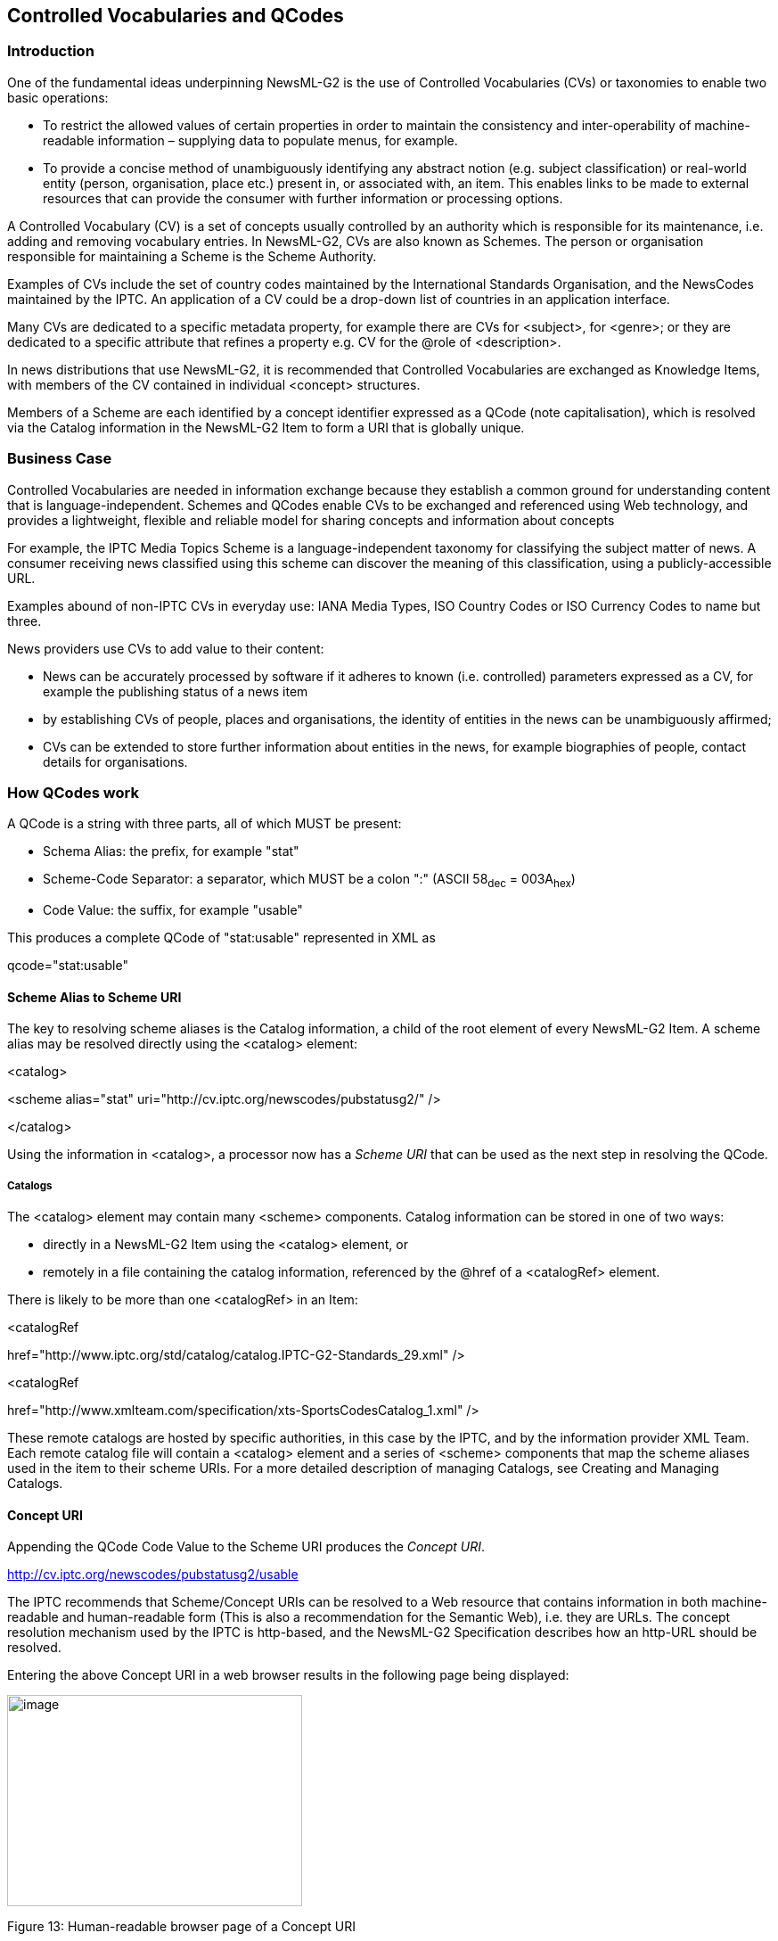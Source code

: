 [[controlled-vocabularies-and-qcodes]]
Controlled Vocabularies and QCodes
----------------------------------

[[introduction-10]]
Introduction
~~~~~~~~~~~~

One of the fundamental ideas underpinning NewsML-G2 is the use of
Controlled Vocabularies (CVs) or taxonomies to enable two basic
operations:

* To restrict the allowed values of certain properties in order to
maintain the consistency and inter-operability of machine-readable
information – supplying data to populate menus, for example.
* To provide a concise method of unambiguously identifying any abstract
notion (e.g. subject classification) or real-world entity (person,
organisation, place etc.) present in, or associated with, an item. This
enables links to be made to external resources that can provide the
consumer with further information or processing options.

A Controlled Vocabulary (CV) is a set of concepts usually controlled by
an authority which is responsible for its maintenance, i.e. adding and
removing vocabulary entries. In NewsML-G2, CVs are also known as
Schemes. The person or organisation responsible for maintaining a Scheme
is the Scheme Authority.

Examples of CVs include the set of country codes maintained by the
International Standards Organisation, and the NewsCodes maintained by
the IPTC. An application of a CV could be a drop-down list of countries
in an application interface.

Many CVs are dedicated to a specific metadata property, for example
there are CVs for <subject>, for <genre>; or they are dedicated to a
specific attribute that refines a property e.g. CV for the @role of
<description>.

In news distributions that use NewsML-G2, it is recommended that
Controlled Vocabularies are exchanged as Knowledge Items, with members
of the CV contained in individual <concept> structures.

Members of a Scheme are each identified by a concept identifier
expressed as a QCode (note capitalisation), which is resolved via the
Catalog information in the NewsML-G2 Item to form a URI that is globally
unique.

[[business-case]]
Business Case
~~~~~~~~~~~~~

Controlled Vocabularies are needed in information exchange because they
establish a common ground for understanding content that is
language-independent. Schemes and QCodes enable CVs to be exchanged and
referenced using Web technology, and provides a lightweight, flexible
and reliable model for sharing concepts and information about concepts

For example, the IPTC Media Topics Scheme is a language-independent
taxonomy for classifying the subject matter of news. A consumer
receiving news classified using this scheme can discover the meaning of
this classification, using a publicly-accessible URL.

Examples abound of non-IPTC CVs in everyday use: IANA Media Types, ISO
Country Codes or ISO Currency Codes to name but three.

News providers use CVs to add value to their content:

* News can be accurately processed by software if it adheres to known
(i.e. controlled) parameters expressed as a CV, for example the
publishing status of a news item
* by establishing CVs of people, places and organisations, the identity
of entities in the news can be unambiguously affirmed;
* CVs can be extended to store further information about entities in the
news, for example biographies of people, contact details for
organisations.

[[how-qcodes-work]]
How QCodes work
~~~~~~~~~~~~~~~

A QCode is a string with three parts, all of which MUST be present:

* Schema Alias: the prefix, for example "stat"
* Scheme-Code Separator: a separator, which MUST be a colon ":" (ASCII
58~dec~ = 003A~hex~)
* Code Value: the suffix, for example "usable"

This produces a complete QCode of "stat:usable" represented in XML as

qcode="stat:usable"

[[scheme-alias-to-scheme-uri]]
Scheme Alias to Scheme URI
^^^^^^^^^^^^^^^^^^^^^^^^^^

The key to resolving scheme aliases is the Catalog information, a child
of the root element of every NewsML-G2 Item. A scheme alias may be
resolved directly using the <catalog> element:

<catalog>

<scheme alias="stat"
uri="http://cv.iptc.org/newscodes/pubstatusg2/" />

</catalog>

Using the information in <catalog>, a processor now has a _Scheme URI_
that can be used as the next step in resolving the QCode.

[[catalogs]]
Catalogs
++++++++

The <catalog> element may contain many <scheme> components. Catalog
information can be stored in one of two ways:

* directly in a NewsML-G2 Item using the <catalog> element, or
* remotely in a file containing the catalog information, referenced by
the @href of a <catalogRef> element.

There is likely to be more than one <catalogRef> in an Item:

<catalogRef

href="http://www.iptc.org/std/catalog/catalog.IPTC-G2-Standards_29.xml"
/>

<catalogRef

href="http://www.xmlteam.com/specification/xts-SportsCodesCatalog_1.xml"
/>

These remote catalogs are hosted by specific authorities, in this case
by the IPTC, and by the information provider XML Team. Each remote
catalog file will contain a <catalog> element and a series of <scheme>
components that map the scheme aliases used in the item to their scheme
URIs. For a more detailed description of managing Catalogs, see Creating
and Managing Catalogs.

[[concept-uri]]
Concept URI
^^^^^^^^^^^

Appending the QCode Code Value to the Scheme URI produces the _Concept
URI_.

http://cv.iptc.org/newscodes/pubstatusg2/usable

The IPTC recommends that Scheme/Concept URIs can be resolved to a Web
resource that contains information in both machine-readable and
human-readable form (This is also a recommendation for the Semantic
Web), i.e. they are URLs. The concept resolution mechanism used by the
IPTC is http-based, and the NewsML-G2 Specification describes how an
http-URL should be resolved.

Entering the above Concept URI in a web browser results in the following
page being displayed:

image:media/image15.png[image,width=331,height=237]

[[_Toc470002532]]Figure 13: Human-readable browser page of a Concept URI

A question often asked by implementers is: "What happens if I receive
files from two providers who inadvertently have a clash of scheme
aliases?"

The scenarios they envisage are either:

* Provider A and Provider B use the same scheme alias to represent
different schemes. For example the alias "pers" is used by both
providers to represent their own proprietary CVs of people, or
* Provider A and Provider B use a different scheme alias to represent
the same scheme. For example, A uses "subj" to represent the IPTC
Subject NewsCodes, and B uses "tema" to represent the same CV.

The answer is "everything works fine!"; QCode to Concept URI mappings
must be unique only within the scope of each document in which they
appear.

A processor should correctly process two files with different aliases to
the same Concept URI:

[[OLE_LINK26]][[OLE_LINK27]]<!-- First Document – scheme alias "subj"
-->

<catalog>

<scheme alias="*subj*"
uri="http://cv.iptc.org/newscodes/subjectcode/" />

....

</catalog>

<subject type="cpnat:abstract" qcode="subj:1500000" />

<!-- Second Document – scheme alias "tema" -->

<catalog>

<scheme alias="_*tema*_"
uri="http://cv.iptc.org/newscodes/subjectcode/" />

....

</catalog>

<subject type="cpnat:abstract" qcode__="tema:1500000" />

This is because the concept resolution process is local to each
document. The processor can unambiguously resolve the QCode to a Concept
URI via the <catalog> in each case.

The following example does NOT work because the same alias is mapped to
two different URIs within the same document and the processor is unable
to resolve the QCode to a single Concept URI:

<catalog>

<scheme alias="*subject*"
uri="http://cv.iptc.org/newscodes/subjectcode/" />

....

<scheme alias="*subject*"
uri="http://cv.example.com/subjectcodes/codelist/" />

</catalog>

....

<subject type="cpnat:abstract" qcode__="subject:1500000" />

....

But the following is CORRECT because it is possible to have different
aliases within the same document pointing to the same URI and the
processor can resolve both QCodes:

<catalog>

<scheme alias="*subject*"
uri="http://cv.iptc.org/newscodes/subjectcode/" />

....

<scheme alias="*subj*" uri="http://
cv.iptc.org/newscodes/subjectcode/" />

</catalog>

....

<subject type="cpnat:abstract" qcode="subject:1500000" />

....

<subject type="cpnat:abstract" qcode="subj:1500000" />

In this document, there are many references to IPTC NewsCodes and their
scheme aliases. From the above, it will be obvious that these specific
alias values are not mandatory, although the IPTC recommends the
consistent use of scheme alias values by implementers.

[[qcodes-and-taxonomies]]
QCodes and Taxonomies
~~~~~~~~~~~~~~~~~~~~~

Taxonomies, also known as thesauri, knowledge bases etc., are
repositories of information about notions or ideas, and about real-world
"things" such as people, companies and places.

For example, a processor might encounter the following XML in a
NewsML-G2 document:

<subject type="cpnat:person" qcode="pol:rus12345">

The subject property shown here has two QCodes, one for @type, and the
other as @qcode. The "cpnat" alias is for a controlled vocabulary of
allowed categories of concept, which includes values of "person",
"organisation", "POI" (point of interest). Using @type in this way
enables further processing such as "find all of the people identified in
the document".

The second QCode encountered in the subject is "pol:rus12345". Resolving
this (fictional) scheme alias and suffix might result in the following
concept URI:

_http://www.example.com/knowledgebase/people/political_leaders/rus12345_

Fetching the information at the above resource, may return the following
information:

[cols=",",options="header",]
|=======================================================================
|PUTIN, Vladimir – Prime Minister of the Russian Federation
|Name (FAMILY, Given) |PUTIN, Vladimir Vladimirovitch

|Name (known as) |Vladimir Vladimirovitch Putin

|Summary |Former Soviet intelligence officer who has served terms as
Russian president and prime minister.

|Background |Born 7 October 1952

|Place of birth |Leningrad (St Petersburg)

|Other |German-speaker
|=======================================================================

The IPTC recommends that providers should make schemes containing
concepts such as the above available to recipients as Knowledge Items.
It should include at least a name; the amount of further knowledge about
the concepts could be different for different customer classes and
depend on contracts.

[[managing-controlled-vocabularies-as-newsml-g2-schemes]]
Managing Controlled Vocabularies as NewsML-G2 Schemes
~~~~~~~~~~~~~~~~~~~~~~~~~~~~~~~~~~~~~~~~~~~~~~~~~~~~~

[[knowledge-items-1]]
Knowledge Items
^^^^^^^^^^^^^^^

In a workflow where partners are exchanging news information using
NewsML-G2, Knowledge Items are the most compliant method of distributing
Controlled Vocabularies. The sections below describe the steps to create
a new CV: first by creating a Scheme (14.5.2) and next creating a
Knowledge Item from a set of existing Concept Items (14.5.3) for
distribution to customers and partners.

Knowledge Items do not necessarily contain all of the information that a
provider possesses about any given set of concepts. This, after all, may
be commercially valuable information that the provider makes available
on a per-subscriber basis. For example, a lower fee might entitle the
subscriber to basic information about a concept, say a person, while a
higher fee might give access to full biographical details and pictures.

It is not mandatory that information about CVs be stored or distributed
in the technical format of a Knowledge Item. It is sufficient, for the
correct processing of a NewsML-G2 Item, only that a Scheme Alias/Code
Value pair (defining the Concept URI) is unambiguous. The IPTC makes the
following recommendations about CVs:

* Knowledge Items SHOULD be used to distribute CVs. Other means such as
paper, fax or email are permissible but at the price of less efficient
automated processing.
* Concept URIs SHOULD resolve to a Web resource; this is a requirement
for the Semantic Web.
* In the case where a Scheme Authority does not make the concepts of a
CV available as a Web resource, the Scheme URI SHOULD resolve to a Web
resource, such as a human-readable Web page giving information about the
purpose of the CV, and where details of the Scheme can be obtained.

[[creating-a-new-scheme]]
Creating a new Scheme
^^^^^^^^^^^^^^^^^^^^^

A NewsML-G2 controlled vocabulary is a set of concepts. To create a CV
as a NewsML-G2 Scheme:

* Assign a Scheme URI which must be an http URL for the Semantic Web
(example: http://cv.example.org/schemeA/) and a Scheme Alias (example:
abc)


Add this Scheme Alias and URI to the catalog:

<catalog>

<scheme alias="abc" uri="http://cv.example.org/schemeA/" />

</catalog>

If using a remote catalog, change the catalog URI to reflect a new
version of the catalog (so that recipients know that they should add
this to their cache of catalogs) and ensure that all NewsML-G2 Items
using the new Scheme refer to the new version of the remote catalog.


* Create Concepts as required. You must use the Scheme Alias of the new
scheme with the identifier of this new concept. For example:

__
<concept> +
<conceptId created="2009-09-22" qcode="abc:concept-x" +
...

The above Concept Identifier resolves to the Concept URI
"http://cv.example.org/schemeA/concept-x"
__

[[creating-a-new-knowledge-item-for-distributing-as-a-cv]]
Creating a new Knowledge Item for distributing as a CV
^^^^^^^^^^^^^^^^^^^^^^^^^^^^^^^^^^^^^^^^^^^^^^^^^^^^^^

The Chapter on Knowledge Items shows an example Controlled Vocabulary
expressed in XML. A Knowledge Item contains concepts from one or more
Schemes. The steps to begin creating a KI are:

* Identify the set of Concept Items that contain the concepts that will
be part of the Knowledge Item, which may be only from this new CV or
also from other CVs.
* Create the metadata properties for the Knowledge Item that express the
rules used to create it, for example, a <title> and <description> such
as "Concepts extracted from Schemes A and B based on criteria X and Y".
* For each Concept: Copy all or part of the selected concept details
(the <concept> wrapper and associated properties) into the Knowledge
Item.

[[managing-schemes]]
Managing Schemes
^^^^^^^^^^^^^^^^

[[changes-to-schemes]]
Changes to Schemes
++++++++++++++++++

Scheme URIs MUST persist over time, and any changes to a Scheme which
involve the creation or deprecation of concepts MUST be backwardly
compatible with existing concepts. (For example, the code of a retired
Concept MUST NOT be reused for a new and different concept.)

Scheme Authorities can indicate that a member of a CV should no longer
be applied as a new value. This must be expressed by adding a @retired
attribute to the <conceptId> of the Concept that is no longer to be
used.

Both @created and @retired attributes are of datatype Date with optional
Time and Time Zone (DateOptTime) and their use is optional. The @retired
date can be a date in the future when a Scheme Authority knows that the
Concept ID should no longer be used for new NewsML-G2 Items.

Example of a retired concept:

<conceptId created="2006-09-01" retired="2009-12-31"
qcode="foo:bar" />

* Concepts MUST NOT be deleted from a Scheme; this could cause
processing errors for NewsML-G2 Items that pre-date the changes. Use of
@retired ensures that Items that pre-date a CV change will continue to
correctly resolve "legacy" concept identifiers.
* For the same reason, Concept IDs MUST NOT be re-cycled, i.e. the same
identifier MUST NOT be used for a different concept.
* Schemes themselves MUST NOT be deleted, as archived content is likely
to use the concepts contained in a retired CV.

[[recommendations-for-non-complying-schemes]]
Recommendations for non-complying Schemes
+++++++++++++++++++++++++++++++++++++++++

Some Scheme Authorities may fail to comply with the NewsML-G2
Specification, and this could be beyond the control of the end-user or
the provider. Guidelines for handling various scenarios are:

1.  _The authority of the vocabulary governs the scheme URI and the code
– but does not comply with the NewsML-G2 Specification_ +
Reusing a Concept URI which was assigned to one concept with another
concept is a breach of the NewsML-G2 specifications. If there are
requirements that drive the authority to do so, the authority should
give a clear and warning notification about that fact to all receivers
at the time of the publication of the reused Concept URI.
2.  _The authority of the vocabulary governs only the code but not the
scheme URI_ +
This may be the case for Controlled Vocabularies of codes only and if a
news provider assigns a scheme URI of its own domain to enable the CV to
be used with NewsML-G2. A good example are the scheme URIs defined by
the IPTC for the ISO vocabularies for country names or currencies – see
http://cvx.iptc.org +
The party who assigned the scheme URI has the responsibility of making
users of this scheme URI together with the vocabulary aware of any reuse
cases – and should post a generic warning about the potential threat of
reused codes. +
In addition the party who assigned the scheme URI may consider changing
the scheme URI in the case of the reuse of a code. This would avoid
having the same Concept URI for different concepts but would require
careful management of the vocabularies as actually a completely new
Controlled Vocabulary is created by the use of the new scheme URI.
3.  _Another code is assigned to the same concept or a very likely
similar concept_ +
This use case does not violate the NewsML-G2 specifications. But care
should be taken for establishing relationships between Concept URIs: +
- If a new code is assigned to the same concept a sameAs or a SKOS
exactMatch relationship of this new URI should be established pointing
to all other existing URIs identifying this concept. +
- If a slightly modified concept is created and gets a new Concept URI
it may be considered to establish a closeMatch relationship from SKOS
[http://www.w3.org/TR/skos-reference/#mapping]
[[_Toc374625385]][[_Toc374625386]][[_Toc374625387]][[_Toc374625388]][[_Toc374625389]][[]][[]][[_Toc374625390]][[_Ref373060417]][[_Ref340773481]]

[[creating-and-managing-catalogs]]
Creating and Managing Catalogs
~~~~~~~~~~~~~~~~~~~~~~~~~~~~~~

As previously described, Catalogs are essential to the resolution of
NewsML-G2 Controlled Vocabularies and constituent QCodes.

[[the-catalog-element]]
The <catalog> element
^^^^^^^^^^^^^^^^^^^^^

Each QCode Scheme Alias that is used in a NewsML-G2 Item must have a
reference in the Item’s <catalog> to the Controlled Vocabulary in which
it is included. A <catalog> contains the Scheme Alias and the Scheme
URI:

<catalog>

<scheme alias="timeunit"
uri="http://cv.iptc.org/newscodes/timeunit/" />

</catalog>

[[remote-catalogs]]
Remote Catalogs
^^^^^^^^^^^^^^^

As the CVs used by a provider are usually quite consistent across the
NewsML-G2 Items they publish, the IPTC recommends that the <catalog>
references are aggregated into a stand-alone file which is made
available as a web resource: known as a Remote Catalog. This file is
referenced by a <catalogRef> in the Item:

<catalogRef

href="http://www.iptc.org/std/catalog/catalog.IPTC-G2-Standards_29.xml"
/>

Note: the <catalog> element in such a stand-alone file needs an XML
namespace definition:

<catalog xmlns__="http://iptc.org/std/nar/2006-10-01/">

The use of stand-alone web resources is preferable because all of the
QCode mappings are shared across many NewsML-G2 Items; the local
<catalog> can only be used by the single Item.

[[managing-catalog-files]]
Managing Catalog files
^^^^^^^^^^^^^^^^^^^^^^

Simple management of Remote Catalogs over time is relatively
straightforward: whenever a new scheme is added or the alias or the uri
of any of the existing schemes are changed, a new Catalog must be
published with a new URL. This URL may reflect a version number of the
catalog. This is the method that the IPTC uses to maintain the
NewsCodes, simply by increasing the file suffix digit by one:

href="..Standards_26.xml" --> href="..Standards_29.xml"

Note that ALL versions of a Remote Catalog must continue to be available
as a web resource, otherwise existing NewsML-G2 Items and QCodes that
reference it will not be able to resolve related Scheme Aliases to
Scheme URIs.

Receiving applications MUST use the catalog information contained in the
NewsML-G2 document being processed. If a provider updates a catalog,
this is likely to be because new schemes have been added. Using a
catalog other than that indicated in the document could cause errors or
unintended results.

[[additional-catalog-features]]
Additional <catalog> features
++++++++++++++++++++++++++++++

To improve the management features of Catalogs, new (optional)
properties were added to the <catalog> at PCL in NewsML-G2 v2.14:

* @url defines the location of the Catalog as a remote resource. (This
must be the same as the URL used with the href attribute of a catalogRef
in NewsML-G2 Items that use this Catalog.)
* @authority uses a URI to define the company or organisation
controlling this Catalog.
* @guid is a globally unique identifier, expressed as a URI, for this
kind of Catalog as managed by a provider. (This must be the @guid of the
Catalog Item, see below, that manages this Catalog) If present, the
version attribute should also be used.
* @version is the version of the @guid as a non-negative integer; a
version attribute must always be accompanied by a guid attribute.

[[scheme-properties]]
<scheme> properties
+++++++++++++++++++

Further information about schemes is expressed using the <scheme> child
elements <name>, <definition>, and <note>. In NewsML-G2 v2.14 @roleuri
was added to these child elements to allow the role of the element to be
defined using a full URI instead of a QCode used by the existing @role
attribute).

@roleuri simplifies processing by avoiding the situation where a QCode
used in a Catalog relies on an alias defined in some other Catalog,
making resolution difficult or impossible.

In NewsML-G2 v 2.17, the <schemeMeta> element was added to the Knowledge
Item, enabling the metadata previously expressed in the <scheme>
elements of a Catalog to be added directly to a Knowledge Item that
conveys all the concepts in a Scheme (aka Controlled Vocabulary). See
13.3.5 Scheme Metadata

[[catalog-item]]
Catalog Item
^^^^^^^^^^^^

For providers who wish to use the same basic means for managing a
Catalog as are available for news content, the Catalog Item is
introduced to NewsML-G2 in version 2.14. The Catalog Item inherits the
additions and changes to <catalog> and <scheme> described above. The
example below shows how a Scheme Authority (in this example, the IPTC)
might distribute its catalog to subscribers.

The Catalog Item shares the generic identification and processing
instruction attributes associated with all NewsML-G2 items, for example:

<?xml version="1.0" encoding="UTF-8" standalone="yes"?>

<catalogItem xmlns="http://iptc.org/std/nar/2006-10-01/"

guid="urn:newsml:iptc.org:20160517:catalog"

version="8"

standard="NewsML-G2"

standardversion="2.23"

conformance="power"

xml:lang="en-GB">

The child properties of Catalog Item are restricted to a basic set of
essentials required for Catalog management:

[cols=",,,",options="header",]
|===============================================
|Definition |Name |Cardinality |Child properties
|Catalog a|
catalogRef

catalog

 |1..n a|
* As per all NewsML-G2 Items

|Hop History |hopHistory |0..1 a|
* As per all NewsML-G2 Items

|Rights Information |rightsInfo |0..n a|
* As per all NewsML-G2 Items

|Item Metadata |itemMeta |1 a|
* As per all NewsML-G2 Items

|Content Metadata |contentMeta |0..1 a|
* contentCreated (0..1)
* contentModified (0..1)
* creator (0..1)
* contributor (0..1)
* altId (0..1) (power conformance only)

|Catalog Container |catalogContainer |1 a|
* catalog (1)

|===============================================

The catalogRef, rights information and itemMeta elements follow normal
practice. Note that the Item Class is set to "cainature:catalog"; this
uses the IPTC Catalog Item Nature NewsCodes, recommended Scheme Alias
"cainature":

<catalogRef

href="http://www.iptc.org/std/catalog/catalog.IPTC-G2-Standards_29.xml"
/>

<rightsInfo>

<copyrightHolder uri="http://www.iptc.org">

<name>IPTC</name>

</copyrightHolder>

</rightsInfo>

<itemMeta>

<itemClass qcode="cainature:catalog" />

<provider qcode="nprov:IPTC">

<name>International Press Telecommunications Council

</name>

</provider>

<versionCreated>2016-05-17T12:00:00Z</versionCreated>

<pubStatus qcode="stat:usable" />

</itemMeta>

The Catalog information conveyed by the Item is wrapped in the
<catalogContainer> element, which must contain one and only one
<catalog>. The Catalog contains one or more <scheme> elements, as
previously described:

<catalogContainer>

<catalog xmlns="http://iptc.org/std/nar/2006-10-01/"

additionalInfo="http://www.iptc.org/goto?G2cataloginfo">

<scheme alias="app"
uri="http://cv.iptc.org/newscodes/application/">

<definition xml:lang="en-GB">Indicates how the metadata

value was applied.</definition>

<name xml:lang="en-GB">Application of Metadata Values</name>

</scheme>

</catalog>

</catalogContainer>

</catalogItem>

1.  __
[[_Ref374636609]]Complete Catalog Item
__

All Scheme Aliases used in listing below indicate IPTC NewsCodes
vocabularies.

<?xml version="1.0" encoding="UTF-8" standalone="yes"?>

<catalogItem xmlns="http://iptc.org/std/nar/2006-10-01/"

guid="urn:newsml:iptc.org:20160517:catalog"

version="8"

standard="NewsML-G2"

standardversion="2.23"

conformance="power"

xml:lang="en-GB">

<catalogRef

href="http://www.iptc.org/std/catalog/catalog.IPTC-G2-Standards_29.xml"
/>

<rightsInfo>

<copyrightHolder uri="http://www.iptc.org">

<name>IPTC</name>

</copyrightHolder>

</rightsInfo>

<itemMeta>

<itemClass qcode="cainature:catalog" />

<provider qcode="nprov:IPTC">

<name>International Press Telecommunications Council

</name>

</provider>

<versionCreated>2016-05-17T12:00:00Z</versionCreated>

<pubStatus qcode="stat:usable" />

</itemMeta>

<catalogContainer>

<catalog xmlns="http://iptc.org/std/nar/2006-10-01/"

additionalInfo="http://www.iptc.org/goto?G2cataloginfo">

<scheme alias="app"
uri="http://cv.iptc.org/newscodes/application/">

<definition xml:lang="en-GB">Indicates how the metadata

value was applied.</definition>

<name xml:lang="en-GB">Application of Metadata Values</name>

</scheme>

</catalog>

</catalogContainer>

</catalogItem>

[[processing-catalogs-and-cvs]]
Processing Catalogs and CVs
~~~~~~~~~~~~~~~~~~~~~~~~~~~

In practice, from a receiver’s point of view, it makes no sense to look
up the contents of CVs over the network every time a document is
processed, since this would consume considerable computing and network
resources and probably degrade performance. Also, as discussed, some
providers might not make a scheme or its contents available at all.

The NewsML-G2 Specification requires that remote Catalogs – the file(s)
that map Scheme Aliases to Scheme URIs – are retrieved by processors and
the IPTC highly recommends that the Catalogs are cached at the
receiver’s site. They can be cached indefinitely because catalog URIs
must remain unchanged over time. Whenever Schemes are created or
deleted, an updated catalog must be provided under a new URI. This
ensures that Items that pre-date the catalog changes can continue to be
processed using the previous catalog.

[[resolving-scheme-aliases]]
Resolving Scheme Aliases
^^^^^^^^^^^^^^^^^^^^^^^^

Some NewsML-G2 properties are important for the correct processing of an
Item, for example the Item Class property tells a receiving application
the type of content being conveyed by a NewsML-G2 Item: a processor may
expect to apply some rule according to the value present in the
<itemClass>, for example to route all pictures to the Picture Desk.

Other CVs may be important for correctly processing an Item, for example
the presence of specific subject codes could cause an Item’s content to
be routed to certain staff or departments in a workflow.

The schemes used by <itemClass> property are mandatory, and the IPTC
recommends that implementers use the scheme aliases appropriate to the
Item Type, for example "ninat" for News item Nature or "cinat" for
Concept Item Nature. Note that the use of these specific alias values is
NOT mandatory; they could already being used by a provider as aliases
for other CVs.

This illustrates the flexibility of the NewsML-G2 model: consistency of
scheme aliases between different providers – or even by the same
provider – cannot be guaranteed, and in NewsML-G2 they do not have to be
guaranteed. For this reason it would be unwise for NewsML-G2 processor
implementers to assume that a given scheme alias can be "hard coded"
into their applications.

However, this flexibility does not mean that these "needed for
processing" CVs must be accessed every time an Item is processed. This
could be an unnecessary overhead and performance burden.

Processing rules such as those described above would be based on acting
in response to expected values. In the case of the News Item Nature
Scheme, these values include "text, "picture", "audio" etc. The problem
is not in obtaining the contents of the CV in real time, but in
verifying that it is the correct CV.

For example:

* A receiver knows that providers use the IPTC Media Topic NewsCodes for
classifying news content by subject matter, and that the scheme URI for
these NewsCodes is "http://cv.iptc.org/newscodes/mediatopic/"
* The business requires that incoming content is routed to the
appropriate department, according to the Media Topic NewsCodes found in
the Items,
* A routing table is set up in the processor with a configurable rule
"all items with a Media Topic NewsCode ‘04000000’ to be routed to the
Business News department".

How does the processor "know" that a <subject> property with a QCode
containing "04000000" is an IPTC Media Topic NewsCode? The processor
should not rely on the scheme alias "medtop"; it could be an alias to
another CV, or the provider may use another alias:

<subject type="cpnat:abstract" qcode="sc:04000000" />

By following the IPTC advice to retrieve all catalog information used by
Items, and cache the information indefinitely, CVs can be processed
without reference to external resources.

In the example, the catalog used by the Item resolves the scheme alias
"sc" contained in the QCode. The Item contains the line pointing to the
catalog file:

<catalogRef
href="http://www.example.org/std/catalog/catalog.example_10.xml" />

The processor should have retrieved and cached the contents of the file
at this URL, and would have in memory the mapping of this alias to the
Scheme URI:

<scheme alias="sc"
uri="http://cv.iptc.org/newscodes/mediatopic/" />

...this verifies that the QCode value is from the Media Topic NewsCodes
scheme. A rule "all items with a Media Topic NewsCode of ‘04000000’ to
be routed to the Business News department" is satisfied and the
NewsML-G2 Item processed appropriately.

[[resolving-concept-uris]]
Resolving Concept URIs
^^^^^^^^^^^^^^^^^^^^^^

The IPTC recommends that Schemes SHOULD resolve to a Web resource, and
that Scheme Authorities who disseminate news using NewsML-G2 should make
their Schemes available as Knowledge Items.

[[access-models]]
Access Models
+++++++++++++

Making a CV available as a Web resource does not mean it must be
accessible on the public Web; only that Web technology should be used to
access it. The resource may be on the public Web, on a VPN, or internal
network.

Providers may also wish to use Schemes to add value to content, using a
subscription model. In this case, the contents of a Scheme may not be
available to non-subscribers, but they could continue to resolve the
QCodes to a unique and persistent Concept URI.

[[concept-resolution-provider-view]]
Concept Resolution: Provider View
+++++++++++++++++++++++++++++++++

In following the IPTC recommendation that CVs should be accessible as a
Web resource, providers may be concerned about the implications for
providing sufficient access capacity and reliability guarantees. If
receivers were to interrogate CVs each time they processed a NewsML-G2
document that could act like a Denial of Service attack.

The IPTC makes no recommendations about this issue other than to advise
the use of industry-standard methods of mitigating these risks.
Organisations hosting CVs could also define an acceptable use policy
that places limits on the load that individual subscribers can place on
the service.

[[concept-resolution-receiver-view]]
Concept Resolution: Receiver View
+++++++++++++++++++++++++++++++++

As the IPTC recommends that CVs should be available as Web resources, it
follows that the Scheme Authority may host its Schemes as Knowledge
Items on a Web server. However, a Scheme Authority does not guarantee
the availability and capacity of connections to its hosted Knowledge
Items.

In addition, from the receiver's point of view, it could be unwise for
business-critical news applications to rely on a third-party system
beyond the receiver's control.

Processors are therefore recommended to retrieve and cache the contents
of third-party Knowledge Items. Providers should advise their customers
on the recommended frequency for refreshing the third-party cached
Knowledge Items.

[[handling-updates-to-knowledge-items-using-modified]]
Handling updates to Knowledge Items using @modified
+++++++++++++++++++++++++++++++++++++++++++++++++++

The receiver can get information about _which_ concepts have been
modified (when cached concepts are synchronized with those in the latest
received Knowledge Item) using the modified attribute of <concept>

[[use-case-and-example]]
Use Case and Example

_
1.       A news site is using a CV maintained by a third-party Scheme
Authority, for example a CV maintained by the IPTC.

2.       The site retrieves a Knowledge Item about the concepts in the
CV from the third-party Scheme Authority’s web server and stores them
within its internal cache.

3.       Sometime later the site wants to check the validity of the
cache. It again downloads or receives a Knowledge Item from the
third-party Scheme Authority, containing the relevant concepts which may
have been updated in the meantime.

4.       The site’s NewsML-G2 processor checks the @modified timestamp
(date-time) of each concept conveyed within the Knowledge Item against
the modification timestamp of the corresponding cached concept. Any
concepts within the Knowledge Item with a modification timestamp later
than the corresponding cached concept’s modification timestamp are
processed as updates to the cache. (Note: this assumes that the Scheme
Authority always flags Concepts conveyed within a Knowledge Item with a
modification timestamp, see below.)
_

[[updates-processing-notes]]
Updates Processing Notes

In the above use case, it was assumed that the Scheme Authority always
flags Concepts with a modification timestamp. In cases where
modification timestamps are missing from some or all or the concepts,
either in the KI or in the cache, a receiver can be less certain about
whether or not a concept has been modified. The following matrix
outlines the IPTC recommendations for processing updates for each
individual concept in the KI:

[cols=",,",options="header",]
|=======================================================================
|Concept in local cache |Concept just received in KI |Processor should:
|No modification timestamp |No modification timestamp |Update cache from
KI

|No modification timestamp |Has modification timestamp |Update cache
from KI, now the concept in the cache has a modification timestamp!

|Has modification timestamp |No modification timestamp |Update cache
from KI, now the concept in the cache has lost its modification
timestamp!

|Has modification timestamp |Has modification timestamp a|
Compare modification timestamp:

a.  I if the modification timestamp from the KI is later than the one
from the cache: update the concept in the cache.
b.  if the modification timestamp from the KI is earlier than the one
from the cache: do not update the concept in the cache.

|=======================================================================

The code snippet below shows how the Scheme Authority would inform
receivers that the concepts in a Knowledge Item have been updated using
the @modified attribute value informing receivers of the timestamp
(date-time) of the change.

<?xml version="1.0" encoding="UTF-8"?>

<knowledgeItem ...>

...

<itemMeta>

...

</itemMeta>

<contentMeta>

...

</contentMeta>

<conceptSet>

<concept modified="2010-01-28T13:00:00Z">

<conceptId qcode="access:easy" />

...

</concept>

<concept modified="2010-01-28T13:00:00Z">

<conceptId qcode="access:difficult" />

...

</concept>

<concept modified="2009-11-23T13:00:00Z">

<conceptId qcode="access:restricted" />

...

</concept>

</conceptSet>

</knowledgeItem>

[[notifying-receivers-of-changes-to-knowledge-items]]
Notifying receivers of changes to Knowledge Items

This issue is not necessarily specific to NewsML-G2 news exchange: Most
news providers have CVs that pre-date NewsML-G2, for example those CVs
typically used with IPTC 7901. Channels and conventions for advising
customers of changes to CVs will already exist. Generally, providers
notify customers in advance about changes to CVs, especially if it is
likely that a CV is used for content processing.

The IPTC hosts and maintains a large number of CVs and provides an RSS
feed that notifies of changes to the IPTC Schemes. Details at
http://www.iptc.org[www.iptc.org].

[[private-versions-and-extensions-of-cvs]]
Private versions and extensions of CVs
~~~~~~~~~~~~~~~~~~~~~~~~~~~~~~~~~~~~~~

News providers are encouraged to use pre-existing or well-known CVs,
such as those maintained by the IPTC, where possible to promote
interoperability and standardisation of the exchange of news. Sometimes
a provider will use a CV that is maintained by some other Scheme
Authority (e.g. the IPTC), but may need to add its own information. The
following are typical potential business cases:

* Case 1: A national news agency wishes to use all of the codes in a CV
that is maintained by the IPTC, without alteration, except to provide
local language versions of names and definitions.
* Case 2: An organisation receives news objects from information
partners and uses a CV that defines the stages in a shared workflow. The
CV is maintained by a third-party organisation (the Scheme Authority),
but the receiver needs to add further workflow stages for its own
internal purposes.

[[use-schemesameas-to-provide-a-local-language-version-of-a-well-known-cv]]
Use <schemeSameAs> to provide a local language version of a well-known
CV
^^^^^^^^^^^^^^^^^^^^^^^^^^^^^^^^^^^^^^^^^^^^^^^^^^^^^^^^^^^^^^^^^^^^^^^^^^

Some useful and well-known CVs do not have the values of properties such
as name and definition in the local language of a news provider. For
example, although some IPTC NewsCodes contain concept information in
several languages, the IPTC does not have the resources to provide
concept details in every language being used by news providers.

Yet some NewsCodes schemes are recommended or mandatory. How can a
provider use a local language version of these NewsCodes AND conform to
the NewsML-G2 Specification?

Using the <sameAsScheme> property, a news provider can create its own
CV, containing all of the NewsCodes it wishes to use with local language
names and definitions, while making it clear to receivers that these
codes identify the same concepts as the original IPTC Scheme.

For example, the IPTC Item Relation NewsCodes "irel:seeAlso" resolves
via the Catalog to a Concept URI
"http://cv.iptc.org/newscodes/itemrelation/seeAlso" which hosts the
following information about the seeAlso concept:

<concept>

<conceptId created="2008-01-29T00:00:00+00:00"
qcode="irel:seeAlso" />

<type qcode="cpnat:abstract" />

<name xml:lang="en-GB">See also</name>

<definition xml:lang="en-GB">

To fully understand the content of this item see also the content

of the related item.

</definition>

...

</concept>

A provider wishes to provide this same information in the Czech
language. As a first step, it creates a new Controlled Vocabulary
containing the required concepts from the original scheme with
translated name and definition, for example:

<concept>

<conceptId created="2010-01-29T00:00:00+00:00"
qcode="itemrel:seeAlso" />

<type qcode="cpnat:abstract" />

<name xml:lang="cs">Viz také</name>

<definition xml:lang="cs">

Chcete-li plně pochopit obsah této položky viz též obsah

související položky.

</definition>

...

</concept>

The provider then creates a Catalog file, or a new version of an
existing Catalog file, containing a Scheme Alias and Scheme URI for the
new CV, thus:

<catalog>

<scheme alias="itemrel"
uri="http://cv.example.org/codes/itemrelation/">

<sameAsScheme>http://cv.iptc.org/newscodes/itemrelation/</sameAsScheme>

</scheme>

</catalog>

This asserts that the ALL of the codes in the private scheme identified
by the Scheme URI are semantically the "same as" the corresponding codes
in the original scheme indicated by the <sameAsScheme> child element of
<scheme .

Note that in this example the provider MUST give the new CV a Scheme
Alias – here it is "itemrel" – that is different to the recommended
Scheme Alias "irel" of the IPTC Scheme. This is because some IPTC
schemes are mandatory, so a reference to the IPTC catalog would always
be present in the Item. When there is no reference to an original
scheme, there is no need to use a different Scheme Alias for the private
scheme.

Finally, the provider adds a reference to the new Catalog file to
NewsML-G2 Items that it publishes.

By using the <sameAsScheme> element to the Catalog, the provider is able
apply a _Same As_ relationship at the level of a set of Concepts. So for
example, this code:

<link

rel="itemrel:seeAlso"

contenttype="image/jpeg"

residref="tag:acmenews.com,2008:TX-PAR:20090529:JYC90"

/>

can be efficiently resolved: a processor does not have to search for a
Same As relationship at the individual concept level but can map this
relationship directly from the @rel value’s scheme (alias "itemrel") to
the scheme identified by the <sameAsScheme> property.

[[rules-for-sameasscheme]]
Rules for <sameAsScheme>
++++++++++++++++++++++++

The semantics of <sameAsScheme> are:

_"all of the concepts in the scheme identified by the private
scheme/@uri have a ‘same as’ relationship to concepts with the same code
in the original scheme identified by the URI in the <sameAsScheme>
element."_

So in the example:

<scheme alias="itemrel"
uri="http://cv.example.org/codes/itemrelation/">

<sameAsScheme>http://cv.iptc.org/newscodes/itemrelation/</sameAsScheme>

</scheme>

In practice, this means:

* The Scheme identified by scheme/@uri (the _provider’s_ private scheme)
must NOT use a code that does not exist in ALL of the _original_ Schemes
identified by the <sameAsScheme> elements. In other words, a provider
cannot add new concepts to its private Scheme that have the effect of
extending the set of concepts of the original Scheme(s).
* Some codes and concepts of the original Scheme MAY not exist in the
provider’s private Scheme. This could happen if for example the original
Scheme has new terms added which the provider has not yet included in
the private Scheme.
* Each concept identified by a code in the provider’s private Scheme
MUST be semantically equivalent to its corresponding concept in the
original Scheme(s), and MUST be identified by the same code as in the
original Scheme(s).

The <sameAsScheme> property was introduced to solve some issues that
news providers had encountered, such as adding translations of free-text
properties (for example name, definition, note), which are not available
within the original scheme, or adding additional information, e.g. usage
notes.

[[adding-further-concepts-to-a-well-known-cv]]
Adding further concepts to a well-known CV
^^^^^^^^^^^^^^^^^^^^^^^^^^^^^^^^^^^^^^^^^^

A news provider needs to add concepts to a workflow role CV which is
shared with information partners, but is maintained by some other
organisation (the Scheme Authority).

The news provider would have two courses of action:

a.  Ask the Scheme Authority to add the new concepts to the CV. For
example, IPTC members are entitled to request the addition and/or
retirement of terms in IPTC Schemes with the agreement of other members.
b.  Create a new scheme that complements the original scheme, but uses
properties such as <broader> and <sameAs> to link the concepts in the
new scheme to concepts in the original scheme. A concept is the Same As
another concept if their semantics are the same, but it MAY contain more
details, such as a translation in another language. A concept with a
Broader relationship to another concept is a new concept with semantics
narrower than those of the broader concept.

[[example-using-a-new-scheme]]
Example using a new scheme
++++++++++++++++++++++++++

Using the shared workflow role example, the original scheme contains
three concepts for defined roles in a workflow:

<conceptSet>

<concept>

<conceptId qcode="wflow:draft" />

...

</concept>

<concept>

<conceptId qcode="wflow:review" />

...

</concept>

<concept>

<conceptId qcode="wflow:release" />

...

</concept>

</conceptSet>

Properties that use this scheme are resolved through the <catalog> in
the Item in which they appear, e.g. the Item contains the following
property in <itemMeta>:

<role qcode="wflow:release"

and the catalog statement:

<catalog>

<scheme alias="wflow"
uri="http://cv.example.org/schemes/wfroles/" />

</catalog>

The receiver needs to add an intermediate role in the workflow,
representing a "final review" stage. Thus the private scheme in Case 2
is extending the original scheme. Unlike Case 1, where the codes in the
private scheme were identical to codes contained in the original scheme,
In Case 2, the concepts in the private scheme use a <sameAs> property at
the level of each code in the new private scheme.

<conceptSet>

<concept>

<conceptId qcode="iwf:draft" />

<sameAs qcode="wflow:draft" />

...

</concept>

<concept>

<conceptId qcode="iwf:review" />

<sameAs qcode="wflow:review" />

...

</concept>

<concept>

<conceptId qcode="iwf:finalreview" />

...

</concept>

<concept>

<conceptId qcode="iwf:release" />

<sameAs qcode="wflow:release" />

...

</concept>

</conceptSet>

G2 Items that use this scheme must use a <catalog> statement to enable
the processor to resolve both the private "iwf" scheme alias and the
original "wflow" scheme alias:

<catalog>

<scheme alias="iwf" uri="http://support.myorg.com/cv/workflow/"
/>

<scheme alias="wflow"
uri="http://cv.example.org/schemes/wfroles/" />

</catalog

A Knowledge Item containing <sameAs>, <broader>, or <narrower>
properties like the above must also contain a <catalog> allowing the
QCodes to be resolved, in this case:

<catalog>

<scheme alias="wflow"
uri="http://cv.example.org/schemes/wfroles/" />

</catalog>

[[best-practice-in-qcode-exchange]]
Best Practice in QCode exchange
~~~~~~~~~~~~~~~~~~~~~~~~~~~~~~~

NewsML-G2 specifies that concepts must be identified by a full URI
conforming to RFC 3986. The IPTC also recommends that a URI identifying
a scheme and concept should resolve to a resource providing information
about the scheme or the concept and which is either human or machine
readable. In other words, a Concept URI should be a URL.

The unreserved characters that are permitted in a URL are:

A B C D E F G H I J K L M N O P Q R S T U V W X Y Z +
a b c d e f g h i j k l m n o p q r s t u v w x y z +
0 1 2 3 4 5 6 7 8 9 - _ . ~

the reserved characters are:

! * ' ( ) ; : @ & = + $ , / ? % # [ ]

In order to promote unambiguous processing of QCodes, the IPTC defines
that it is the responsibility of providers to encode Concept URIs as
they are intended to be valid for a system which resolves them and not
to rely on end-users applying per-cent encoding rules for URI
processing. Therefore:

* Providers should decide whether or not to per-cent encode reserved
characters used in QCodes distributed to customers in NewsML-G2
documents.
* Receivers should not perform per-cent encoding/decoding, when
resolving QCodes according to the rules outlined below.

The reason for the recommendation is illustrated by the following
example of a provider distributing a document containing:

<subject qcode="fc:3#FTSE" />

The catalog entry for a parent Scheme is (say):

<scheme alias="fc" uri="http://cv.example.org/schemes/fc/" />

The receiver could transform this QCode literally to this URI:

_http://cv.example.org/schemes/fc/3#FTSE_

Or the receiver could percent-encode the # (%23), yielding:

_http://cv.example.org/schemes/fc/3%23FTSE_

The resources identified by these two URIs are both valid by RFC 3986
but they are different!

Following the IPTC definition, the provider must include the per-cent
encoding into the QCode of the first example if this is required by the
system resolving the URIs:

<subject qcode="fc:3%23FTSE" />

[[non-ascii-characters]]
Non-ASCII characters
^^^^^^^^^^^^^^^^^^^^

The encoding described above assumes that the character(s) to be
per-cent encoded are from the US-ASCII character set (consisting of 94
printable characters plus the space).

If a code contains non-ASCII characters, for example accented
characters, the Unicode encoding UTF-8 must be used, in line with normal
practice.

For example, the UTF-8 encoding of the "å" character is a two-byte value
of C3~hex~ A5~hex~ which would be percent-coded as "%C3%A5".

[[white-space-in-codes]]
White Space in Codes
^^^^^^^^^^^^^^^^^^^^

Codes in controlled vocabularies which have been created with no regards
to the NewsML-G2 specifications may contain spaces. As the NewsML-G2
Specification does not allow white space characters in Codes, this
section recommends a workaround.

Whitespace characters in Codes - in practice, only spaces (20~hex~) -
are replaced by a sequence of one or more unreserved characters that is
reused for this purpose according to the practices of the provider; it
is recommended that such a sequence is not part of the any of the codes
used by the provider.

For example, if a code contains a space, the space character might be
replaced by ~~. Receivers would be informed to translate this string
back to a space character in order to match the QCode against a list of
codes that contain spaces.

[[syntactic-processing-of-qcodes]]
Syntactic Processing of QCodes
~~~~~~~~~~~~~~~~~~~~~~~~~~~~~~

This section provides a summary of the processing model. Please also see
the NewsML-G2 Specification for a full technical description. (This can
be downloaded by visiting
http://www.newsml-g2.org/spec[www.newsml-g2.org/spec].)

[[creating-qcodes-from-scheme-aliases-and-codes]]
Creating QCodes from Scheme Aliases and Codes
^^^^^^^^^^^^^^^^^^^^^^^^^^^^^^^^^^^^^^^^^^^^^

[[scheme-aliases]]
Scheme Aliases
++++++++++++++

These do not have to be encoded as they will never be part of the full
Concept URI. A Scheme Alias may contain any character except a colon
(3A~hex~) or white space characters (20~hex~ or 09 ~hex~ or 0D ~hex~ or
0A ~hex~)

[[processing-received-codes]]
Processing Received Codes
^^^^^^^^^^^^^^^^^^^^^^^^^

To resolve a QCode received in an Item to a Concept URI, use the
following steps:

1.  Apply any XML decoding to the string (this should be performed by
your XML processor)
2.  Retrieve the QCode value from the document +
example: fôô:bår
3.  Identify the first colon starting from the left; the string on left
of the colon is the scheme alias, the string on the right of the colon
is the code. If there is no colon, the QCode is invalid. In the example,
therefore: +
Scheme Alias = fôô +
Code Value = bår
4.  Check whether the alias is defined in a catalog. If not, the QCode
is invalid. +
example: <scheme alias="fôô" uri="http://cv.example.org/cv/somecodes/"
/>
5.  Append the Code Value to the Scheme URI to make the full Concept
URI: +
example: http://cv.example.org/cv/somecodes/bår
6.  It is highly recommended to use only full Concept URIs to compare
identifiers of concepts.

[[a-generic-way-to-express-concept-identifiers-as-uris]]
A generic way to express concept identifiers as URIs
~~~~~~~~~~~~~~~~~~~~~~~~~~~~~~~~~~~~~~~~~~~~~~~~~~~~

When NewsML-G2 was originally designed, communication capacity
constraints drove implementers to find a compact way to express the
typically long globally unique identifier (URI) of a concept; this led
to the creation of the compact QCode notation. In NewsML-G2 version
2.11, @uri was introduced for properties having a concept identifier
value type. This was restricted to properties that used @qcode or
@literal to hold the identifier, but additionally allowed providers to
express the full URI if required. Example:

<subject uri="http://example.com/people?id=12345&group=223" />

The same flexibility was made available to properties with QCode or
QCodeList attribute types in version 2.18. New URI sibling attributes
(IRIType) were added to these properties by appending "uri" to the QCode
name. For example @rendition gets a @renditionuri sibling, such that:

<remoteContent rendition="rnd:highRes"

... />

may now be alternatively expressed as:

<remoteContent
renditionuri="http://cv.iptc.org/newscodes/rendition/highRes"

... />

Implementers are advised NOT use both QCode and URI type attributes for
the same property; however, if they _are_ used together, the QCode type
attribute takes precedence. The following extract shows how the
<contentSet> of the code listing from Quick Start: Pictures and Graphics
would use the URI sibling properties:

<contentSet>

<remoteContent
renditionuri="http://cv.iptc.org/newscodes/rendition/highRes"

href="./GYI0062134533.jpg"

version="1"

size="346071" __

contenttype="image/jpeg" __

width="1500"

height="1001" __

colourspaceuri="http://cv.iptc.org/newscodes/colorspace/AdobeRGB" __

orientation="1"

layoutorientationuri="http://cv.iptc.org/newscodes/layoutorientation/horizontal">

<altId type="gyiid:masterID">105864332__</altId>

...

</contentSet>

This code is listed in full in the file _LISTING 3A Photo in NewsML-G2
(URI sibling attributes).xml_, which is part of the set of code examples
in the Guidelines download package.

For a full list of QCode type attributes and their URI siblings see
table 14.13 below

[[change-to-cardinality-of-qcode-type-attributes]]
Change to cardinality of QCode Type attributes
^^^^^^^^^^^^^^^^^^^^^^^^^^^^^^^^^^^^^^^^^^^^^^

After the introduction of @uri and later the "URI Sibling" attributes, a
@qcode and other QCodeType attributes (collectively termed "QCode")
remained mandatory for some properties. From v2.20 this constraint is
lifted and the cardinality of QCode attributes in these properties is
changed from (1) to (0..1) in order to allow @uri and "URI sibling"
attributes to be used on their own. The table 14.14 below lists the
properties affected by lifting the mandatory use of QCodes. The rules
are now as follows, according to the version of NewsML-G2 being used:

[cols=",",]
|=======================================================================
|NewsML-G2 version a|
_
Rule
_

|Up to 2.11 |A QCode is mandatory for the affected attributes.

|2.11 to 2.19 |A QCode AND a full URI MAY be used. The QCode is
mandatory. (from 2.18, some URI Sibling attributes were constrained by
this rule.)

|2.20 onwards |A QCode OR a full URI MUST be used for the affected
properties. A QCode AND a URI MAY be used together but this is not
recommended and in this case the QCode value takes precedence.
|=======================================================================

[[literal-identifiers]]
Literal Identifiers
~~~~~~~~~~~~~~~~~~~

The NewsML-G2 Standard recognises that it is not always possible to use
a QCode or URI as an identifier, therefore the NewsML-G2 Flexible
Property type allows a @literal identifier or no identifier at all. For
example, a CV may be understood by both receivers and providers, but the
mapping of identifiers to concepts is managed and communicated outside
NewsML-G2. Many long-established CVs such as these pre-date NewsML-G2.
In other circumstances, the identifier may add no value, because only
some basic property, such as <name> needs to be conveyed.

A @literal is an identifier which is intended to be processed by
software; it is not intended to be a natural-language label. If the name
of a concept identified by @literal is intended for display, the IPTC
recommends that providers SHOULD add the <name> child element for
inter-operability and language-independent processing. If no
human-readable property is available, receivers MAY use the @literal
value for display purposes.

[[use-of-literal-in-a-newsml-g2-item]]
Use of @literal in a NewsML-G2 Item
^^^^^^^^^^^^^^^^^^^^^^^^^^^^^^^^^^^

Literals may be used as in the following cases:

1.  
As an identifier for linking with an assert element inside a NewsML-G2
document. In this case the literal value could be a random one. If a
literal value is used with an assert element then all instances of that
literal value in that item must identify the same concept.

2.  
When a code from a vocabulary which is known to the provider and the
recipient is used without a reference to the vocabulary. The details of
the vocabulary are, in this case, communicated outside NewsML-G2. Such a
contract could express that a specific vocabulary of literals is used
with a specific property.

3.  __
When importing metadata which may contain codes which have not yet been
checked to be from an identified vocabulary: the code values are
represented as literals until the vocabulary is identified; thereafter,
a controlled identifier can be used.
__

The following rules govern the use of @literal:

* A @literal value can only be used to identify a concept within the
local scope of an Item.
* The use of @literal and a controlled identifier (either @qcode, @uri
or both) is mutually exclusive.
* There can be no guarantee that all instances of a @literal value used
in an Item identify the same concept. However, when @literal is used
with an assert element, providers MUST ensure all instances of that
literal value in the Item identify the same concept. If the provider
uses the same literal value for different concepts, an assert element
using this literal value MUST NOT be used, as the concept is
indeterminate.
1.  [[properties-with-no-identifier]]
Properties with no identifier
^^^^^^^^^^^^^^^^^^^^^^^^^^^^^

It is permissible for a NewsML-G2 element with a Flexible Property type
to have no concept identifier:


<provider>

<name>Getty Images North America</name>

</provider>


As a special case, when a <bag> child element is used with a property to
create a composite concept, a concept identifier MUST NOT be used with
the parent property (neither @qcode, nor @uri nor @literal). The new
composite concept is created by the multiple existing concepts
identified by a @qcode in each <bit> element of the <bag>:

__
<subject>

<name>Bread</name>

<bag>

<bit qcode="ingredient:flour"/>

<bit qcode="ingredient:water"/>

<bit qcode="ingredient:yeast"/>

</bag>

</subject>
__

[[full-list-of-the-qcode-type-attributes-and-their-uri-siblings]]
Full list of the QCode type attributes and their URI siblings
~~~~~~~~~~~~~~~~~~~~~~~~~~~~~~~~~~~~~~~~~~~~~~~~~~~~~~~~~~~~~~

[cols=",",]
|=======================================
|Attribute Name |URI Sibling Attribute
|qcode |uri
|accesstype |accesstypeuri
|aspect |aspecturi
|audiochannels |audiochannelsuri
|audiocodec |audiocodecuri
|colourindicator |colourindicatoruri
|colourspace |colourspaceuri
|creator |creatoruri
|durationunit |durationunituri
|encoding |encodinguri
|environment |environmenturi
|format |formaturi
|hashtype |hashtypeuri
|heightunit |heightunituri
|how |howuri
|idformat |idformaturi
|interactiontype |interactiontypeuri
|jobtitle |jobtitleuri
|layoutorientation |layoutorientationuri
|market |marketuri
|marketlabelsrc |marketlabelsrcuri
|mode |modeuri
|part |parturi
|pubconstraint |pubconstrainturi
|radunit |radunituri
|ratertype |ratertypeuri
|ratingtype |ratingtypeuri
|rel |reluri
|rendition |renditionuri
|renditionref |renditionrefuri
|reposrole |reposroleuri
|representation |representationuri
|role |roleuri
|scaleunit |scaleunituri
|scope |scopeuri
|severity |severityuri
|symbolsrc |symbolsrcuri
|target |targeturi
|tech |techuri
|timeunit |timeunituri
|type |typeuri
|valcalctype |valcalctypeuri
|valueunit |valueunituri
|videocodec |videocodecuri
|videodefinition |videodefinitionuri
|videoscaling |videoscalinguri
|why |whyuri
|widthunit |widthunituri
|=======================================

[[properties-affected-by-changed-cardinality-of-qcode-attributes]]
Properties affected by changed cardinality of QCode attributes
~~~~~~~~~~~~~~~~~~~~~~~~~~~~~~~~~~~~~~~~~~~~~~~~~~~~~~~~~~~~~~~

(The mandatory use of the QCode Attribute was lifted.)

[cols=",,",]
|=======================================================
|Property Name |QCode Attribute Name |URI Attribute Name
|action  |qcode |uri
|itemClass |qcode |uri
|pubStatus |qcode |uri
|..../itemMeta/role |qcode |uri
|..../partMeta/role |qcode |uri
|..../itemMeta/service |qcode |uri
|..../newsCoverage/service  |qcode |uri
|signal |qcode |uri
|bit |qcode |uri
|conceptId |qcode |uri
|type  |qcode |uri
|confirmation |qcode |uri
|occurStatus  |qcode |uri
|newsCoverageStatus  |qcode |uri
|accessStatus  |qcode |uri
|hash |hashtype |hashtypeuri
|userinteraction |interactiontype |interactiontypeuri
|circle |radunit |radunituri
|all <..ExtProperty> |rel |reluri
|group |role |roleuri
|rating |scaleunit |scaleunituri
|timedelim |timeunit |timeunituri
|=======================================================

[[_Toc403107226]][[_Toc403108056]][[_Toc403107228]][[_Toc403108058]][[_Ref222632195]][[_Ref222632238]][[_Ref222737066]][[_Ref222793020]][[_Ref222793025]][[_Ref222795421]][[_Ref222818136]]

